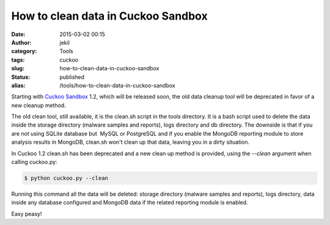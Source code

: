 How to clean data in Cuckoo Sandbox
###################################
:date: 2015-03-02 00:15
:author: jekil
:category: Tools
:tags: cuckoo
:slug: how-to-clean-data-in-cuckoo-sandbox
:status: published
:alias: /tools/how-to-clean-data-in-cuckoo-sandbox

Starting with `Cuckoo Sandbox <http://cuckoosandbox.org/>`__ 1.2, which
will be released soon, the old data cleanup tool will be deprecated in
favor of a new cleanup method.

The old clean tool, still available, it is the clean.sh script in the
tools directory. It is a bash script used to delete the data inside the
storage directory (malware samples and reports), logs directory and db
directory. The downside is that if you are not using SQLite database but
 MySQL or PostgreSQL and if you enable the MongoDB reporting module to
store analysis results in MongoDB, clean.sh won't clean up that data,
leaving you in a dirty situation.

In Cuckoo 1.2 clean.sh has been deprecated and a new clean up method is
provided, using the *--clean* argument when calling cuckoo.py:

.. code-block:: console

    $ python cuckoo.py --clean

Running this command all the data will be deleted: storage directory
(malware samples and reports), logs directory, data inside any database
configured and MongoDB data if the related reporting module is enabled.

Easy peasy!
